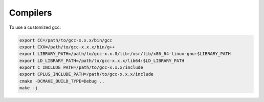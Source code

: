 
Compilers
=========

To use a customized gcc:

.. code-block:: bash

  export CC=/path/to/gcc-x.x.x/bin/gcc
  export CXX=/path/to/gcc-x.x.x/bin/g++
  export LIBRARY_PATH=/path/to/gcc-x.x.0/lib:/usr/lib/x86_64-linux-gnu:$LIBRARY_PATH
  export LD_LIBRARY_PATH=/path/to/gcc-x.x.x/lib64:$LD_LIBRARY_PATH
  export C_INCLUDE_PATH=/path/to/gcc-x.x.x/include
  export CPLUS_INCLUDE_PATH=/path/to/gcc-x.x.x/include
  cmake -DCMAKE_BUILD_TYPE=Debug ..
  make -j

